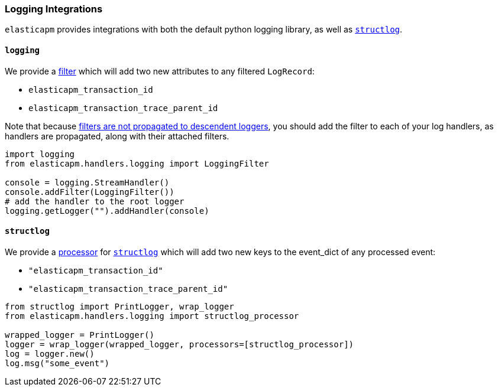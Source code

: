 [[logging-integrations]]
=== Logging Integrations

`elasticapm` provides integrations with both the default python logging library,
as well as http://www.structlog.org/en/stable/[`structlog`].

[[logging]]
==== `logging`

We provide a https://docs.python.org/3/library/logging.html#filter-objects[filter]
which will add two new attributes to any filtered `LogRecord`:

* `elasticapm_transaction_id`
* `elasticapm_transaction_trace_parent_id`

Note that because https://docs.python.org/3/library/logging.html#filter-objects[filters
are not propagated to descendent loggers], you should add the filter to each of
your log handlers, as handlers are propagated, along with their attached filters.

[source,python]
----
import logging
from elasticapm.handlers.logging import LoggingFilter

console = logging.StreamHandler()
console.addFilter(LoggingFilter())
# add the handler to the root logger
logging.getLogger("").addHandler(console)
----


[[structlog]]
==== `structlog`

We provide a http://www.structlog.org/en/stable/processors.html[processor] for
http://www.structlog.org/en/stable/[`structlog`] which will add two new keys
to the event_dict of any processed event:

* `"elasticapm_transaction_id"`
* `"elasticapm_transaction_trace_parent_id"`

[source,python]
----
from structlog import PrintLogger, wrap_logger
from elasticapm.handlers.logging import structlog_processor

wrapped_logger = PrintLogger()
logger = wrap_logger(wrapped_logger, processors=[structlog_processor])
log = logger.new()
log.msg("some_event")
----

